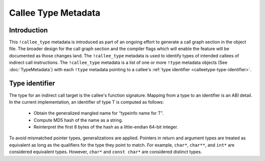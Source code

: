 ====================
Callee Type Metadata
====================

Introduction
============
This ``!callee_type`` metadata is introduced as part of an ongoing effort to generate a call graph
section in the object file. The broader design for the call graph section and the compiler flags which
will enable the feature will be documented as those changes land. The ``!callee_type`` metadata is used
to identify types of intended callees of indirect call instructions. The ``!callee_type`` metadata is a
list of one or more ``!type`` metadata objects (See :doc:`TypeMetadata`) with each ``!type`` metadata
pointing to a callee's :ref:`type identifier
<calleetype-type-identifier>`.

.. _calleetype-type-identifier:

Type identifier
================

The type for an indirect call target is the callee's function signature.
Mapping from a type to an identifier is an ABI detail.
In the current implementation, an identifier of type T is
computed as follows:

  -  Obtain the generalized mangled name for “typeinfo name for T”.
  -  Compute MD5 hash of the name as a string.
  -  Reinterpret the first 8 bytes of the hash as a little-endian 64-bit integer.

To avoid mismatched pointer types, generalizations are applied.
Pointers in return and argument types are treated as equivalent as long as the qualifiers for the 
type they point to match. For example, ``char*``, ``char**``, and ``int*`` are considered equivalent
types. However, ``char*`` and ``const char*`` are considered distinct types.

